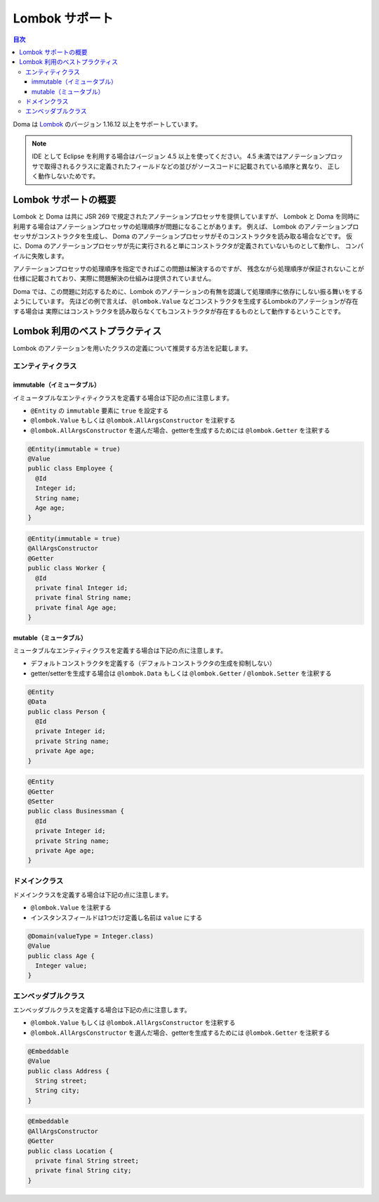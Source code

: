 ==================
Lombok サポート
==================

.. contents:: 目次
   :depth: 3

Doma は `Lombok <https://projectlombok.org/>`_ のバージョン 1.16.12 以上をサポートしています。

.. note::

  IDE として Eclipse を利用する場合はバージョン 4.5 以上を使ってください。
  4.5 未満ではアノテーションプロッサで取得されるクラスに定義されたフィールドなどの並びがソースコードに記載されている順序と異なり、
  正しく動作しないためです。

Lombok サポートの概要
================================

Lombok と Doma は共に JSR 269 で規定されたアノテーションプロセッサを提供していますが、
Lombok と Doma を同時に利用する場合はアノテーションプロセッサの処理順序が問題になることがあります。
例えば、 Lombok のアノテーションプロセッサがコンストラクタを生成し、
Doma のアノテーションプロセッサがそのコンストラクタを読み取る場合などです。
仮に、Doma のアノテーションプロセッサが先に実行されると単にコンストラクタが定義されていないものとして動作し、
コンパイルに失敗します。

アノテーションプロセッサの処理順序を指定できればこの問題は解決するのですが、
残念ながら処理順序が保証されないことが仕様に記載されており、実際に問題解決の仕組みは提供されていません。

Doma では、この問題に対応するために、Lombok のアノテーションの有無を認識して処理順序に依存にしない振る舞いをするようにしています。
先ほどの例で言えば、 ``@lombok.Value`` などコンストラクタを生成するLombokのアノテーションが存在する場合は
実際にはコンストラクタを読み取らなくてもコンストラクタが存在するものとして動作するということです。

Lombok 利用のベストプラクティス
================================

Lombok のアノテーションを用いたクラスの定義について推奨する方法を記載します。

エンティティクラス
-------------------

immutable（イミュータブル）
~~~~~~~~~~~~~~~~~~~~~~~~~~~~~

イミュータブルなエンティティクラスを定義する場合は下記の点に注意します。

* ``@Entity`` の ``immutable`` 要素に ``true`` を設定する
* ``@lombok.Value`` もしくは ``@lombok.AllArgsConstructor`` を注釈する
* ``@lombok.AllArgsConstructor`` を選んだ場合、getterを生成するためには ``@lombok.Getter`` を注釈する

.. code-block:: java

  @Entity(immutable = true)
  @Value
  public class Employee {
    @Id
    Integer id;
    String name;
    Age age;
  }

.. code-block:: java

  @Entity(immutable = true)
  @AllArgsConstructor
  @Getter
  public class Worker {
    @Id
    private final Integer id;
    private final String name;
    private final Age age;
  }

mutable（ミュータブル）
~~~~~~~~~~~~~~~~~~~~~~~~~~~~

ミュータブルなエンティティクラスを定義する場合は下記の点に注意します。

* デフォルトコンストラクタを定義する（デフォルトコンストラクタの生成を抑制しない）
* getter/setterを生成する場合は ``@lombok.Data`` もしくは ``@lombok.Getter`` / ``@lombok.Setter`` を注釈する

.. code-block:: java

  @Entity
  @Data
  public class Person {
    @Id
    private Integer id;
    private String name;
    private Age age;
  }

.. code-block:: java

  @Entity
  @Getter
  @Setter
  public class Businessman {
    @Id
    private Integer id;
    private String name;
    private Age age;
  }

ドメインクラス
-------------------

ドメインクラスを定義する場合は下記の点に注意します。

* ``@lombok.Value`` を注釈する
* インスタンスフィールドは1つだけ定義し名前は ``value`` にする

.. code-block:: java

  @Domain(valueType = Integer.class)
  @Value
  public class Age {
    Integer value;
  }

エンベッダブルクラス
----------------------

エンベッダブルクラスを定義する場合は下記の点に注意します。

* ``@lombok.Value`` もしくは ``@lombok.AllArgsConstructor`` を注釈する
* ``@lombok.AllArgsConstructor`` を選んだ場合、getterを生成するためには ``@lombok.Getter`` を注釈する

.. code-block:: java

  @Embeddable
  @Value
  public class Address {
    String street;
    String city;
  }

.. code-block:: java

  @Embeddable
  @AllArgsConstructor
  @Getter
  public class Location {
    private final String street;
    private final String city;
  }
